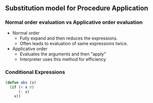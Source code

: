 * 
* 
** Substitution model for Procedure Application
*** Normal order evaluation vs Applicative order evaluation
    - Normal order
      - Fully expand and then reduces the expressions.
      - Often leads to evaluation of same expressions twice.
    - Applicative order
      - Evaluates the arguments and then "apply"
      - Interpreter uses this method for efficiency
*** Conditional Expressions
#+BEGIN_SRC emacs-lisp
(defun abs (x)
  (if (< x 0)
      (- x)
    x))
#+END_SRC

#+RESULTS:
: abs
